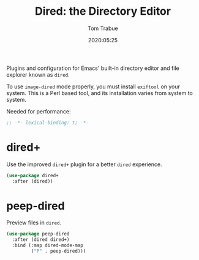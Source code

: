 #+title:  Dired: the Directory Editor
#+author: Tom Trabue
#+email:  tom.trabue@gmail.com
#+date:   2020:05:25

Plugins and configuration for Emacs' built-in directory editor and file
explorer known as =dired=.

To use =image-dired= mode properly, you must install =exiftool= on your system.
This is a Perl based tool, and its installation varies from system to system.

Needed for performance:
#+begin_src emacs-lisp :tangle yes
;; -*- lexical-binding: t; -*-

#+end_src

* dired+
  Use the improved =dired+= plugin for a better =dired= experience.

#+begin_src emacs-lisp :tangle yes
  (use-package dired+
    :after (dired))
#+end_src

* peep-dired
  Preview files in =dired=.

#+begin_src emacs-lisp :tangle yes
  (use-package peep-dired
    :after (dired dired+)
    :bind (:map dired-mode-map
           ("P" . peep-dired)))
#+end_src
